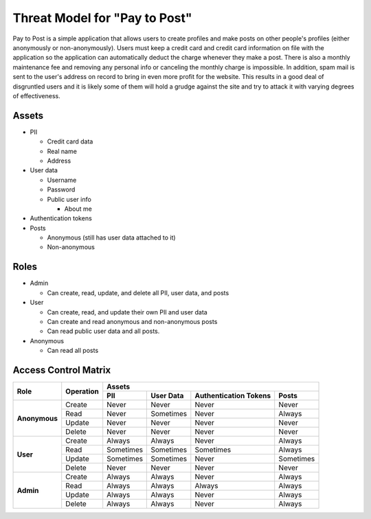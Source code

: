 Threat Model for "Pay to Post"
==============================

Pay to Post is a simple application that allows users to create profiles and make posts on other people's profiles (either
anonymously or non-anonymously). Users must keep a credit card and credit card information on file with the application so 
the application can automatically deduct the charge whenever they make a post. There is also a monthly maintenance fee and 
removing any personal info or canceling the monthly charge is impossible. In addition, spam mail is sent to the user's
address on record to bring in even more profit for the website. This results in a good deal of disgruntled users and it is
likely some of them will hold a grudge against the site and try to attack it with varying degrees of effectiveness. 

Assets
------

* PII

  * Credit card data
  * Real name
  * Address
  
* User data

  * Username
  * Password
  * Public user info
  
    * About me
    
* Authentication tokens
* Posts

  * Anonymous (still has user data attached to it)
  * Non-anonymous


Roles
-----

* Admin

  * Can create, read, update, and delete all PII, user data, and posts
  
* User

  * Can create, read, and update their own PII and user data
  * Can create and read anonymous and non-anonymous posts 
  * Can read public user data and all posts.
  
* Anonymous

  * Can read all posts

Access Control Matrix
---------------------

+-------------+---------+---------------------------------------------------+
|Role         |Operation|Assets                                             |
|             |         +---------+---------+---------------------+---------+
|             |         |PII      |User Data|Authentication Tokens|Posts    |
+=============+=========+=========+=========+=====================+=========+
|**Anonymous**|Create   |Never    |Never    |Never                |Never    |
|             +---------+---------+---------+---------------------+---------+
|             |Read     |Never    |Sometimes|Never                |Always   |
|             +---------+---------+---------+---------------------+---------+
|             |Update   |Never    |Never    |Never                |Never    |
|             +---------+---------+---------+---------------------+---------+
|             |Delete   |Never    |Never    |Never                |Never    |
+-------------+---------+---------+---------+---------------------+---------+
|**User**     |Create   |Always   |Always   |Never                |Always   |
|             +---------+---------+---------+---------------------+---------+
|             |Read     |Sometimes|Sometimes|Sometimes            |Always   |
|             +---------+---------+---------+---------------------+---------+
|             |Update   |Sometimes|Sometimes|Never                |Sometimes|
|             +---------+---------+---------+---------------------+---------+
|             |Delete   |Never    |Never    |Never                |Never    |
+-------------+---------+---------+---------+---------------------+---------+
|**Admin**    |Create   |Always   |Always   |Never                |Always   |
|             +---------+---------+---------+---------------------+---------+
|             |Read     |Always   |Always   |Always               |Always   |
|             +---------+---------+---------+---------------------+---------+
|             |Update   |Always   |Always   |Never                |Always   |
|             +---------+---------+---------+---------------------+---------+
|             |Delete   |Always   |Always   |Never                |Always   |
+-------------+---------+---------+---------+---------------------+---------+

